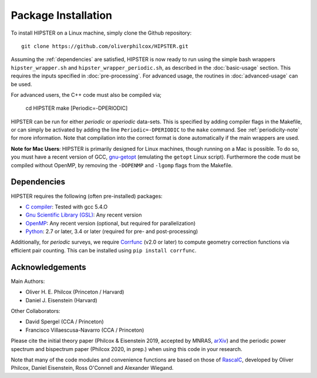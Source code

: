 Package Installation
=====================

To install HIPSTER on a Linux machine, simply clone the Github repository::

    git clone https://github.com/oliverphilcox/HIPSTER.git

Assuming the :ref:`dependencies` are satisfied, HIPSTER is now ready to run using the simple bash wrappers ``hipster_wrapper.sh`` and ``hipster_wrapper_periodic.sh``, as described in the :doc:`basic-usage` section. This requires the inputs specified in :doc:`pre-processing`. For advanced usage, the routines in :doc:`advanced-usage` can be used.

For advanced users, the C++ code must also be compiled via;

    cd HIPSTER
    make [Periodic=-DPERIODIC]

HIPSTER can be run for either *periodic* or *aperiodic* data-sets. This is specified by adding compiler flags in the Makefile, or can simply be activated by adding the line ``Periodic=-DPERIODIC`` to the ``make`` command. See :ref:`periodicity-note` for more information. Note that compilation into the correct format is done automatically if the main wrappers are used.

**Note for Mac Users**: HIPSTER is primarily designed for Linux machines, though running on a Mac is possible. To do so, you must have a recent version of GCC, `gnu-getopt <(http://macappstore.org/gnu-getopt/)>`_ (emulating the ``getopt`` Linux script). Furthermore the code must be compiled without OpenMP, by removing the ``-DOPENMP`` and ``-lgomp`` flags from the Makefile.

.. _dependencies:

Dependencies
-------------

HIPSTER requires the following (often pre-installed) packages:

- `C compiler <https://gcc.gnu.org/>`_: Tested with gcc 5.4.O
- `Gnu Scientific Library (GSL) <https://www.gnu.org/software/gsl/doc/html/index.html>`_: Any recent version
- `OpenMP <https://www.openmp.org/>`_: Any recent version (optional, but required for parallelization)
- `Python <(https://www.python.org/>`_: 2.7 or later, 3.4 or later (required for pre- and post-processing)

Additionally, for *periodic* surveys, we require `Corrfunc <https://corrfunc.readthedocs.io>`_ (v2.0 or later) to compute geometry correction functions via efficient pair counting. This can be installed using ``pip install corrfunc``.

Acknowledgements
-----------------

Main Authors:

- Oliver H. E. Philcox (Princeton / Harvard)
- Daniel J. Eisenstein (Harvard)

Other Collaborators:

- David Spergel (CCA / Princeton)
- Francisco Villaescusa-Navarro (CCA / Princeton)

Please cite the initial theory paper (Philcox & Eisenstein 2019, accepted by MNRAS, `arXiv <https://arxiv.org/abs/1912.01010>`_) and the periodic power spectrum and bispectrum paper (Philcox 2020, in prep.) when using this code in your research.

Note that many of the code modules and convenience functions are based on those of `RascalC <https://RascalC.readthedocs.io>`_, developed by Oliver Philcox, Daniel Eisenstein, Ross O'Connell and Alexander Wiegand.
